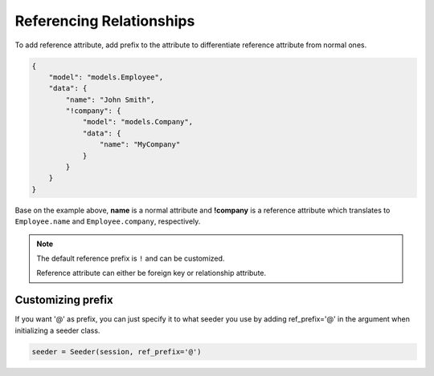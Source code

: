 Referencing Relationships
==========================

To add reference attribute,
add prefix to the attribute to differentiate reference attribute from normal ones.

.. code-block:: json

    {
        "model": "models.Employee",
        "data": {
            "name": "John Smith",
            "!company": {
                "model": "models.Company",
                "data": {
                    "name": "MyCompany"
                }
            }
        }
    }

Base on the example above, **name** is a normal attribute and **!company** is a reference attribute
which translates to ``Employee.name`` and ``Employee.company``, respectively.

.. note:: 
    The default reference prefix is ``!`` and can be customized.
    
    Reference attribute can either be foreign key or relationship attribute.

Customizing prefix
------------------
If you want '@' as prefix,
you can just specify it to what seeder you use by
adding ref_prefix='@' in the argument when initializing a seeder class.

.. code-block:: python

    seeder = Seeder(session, ref_prefix='@')
    